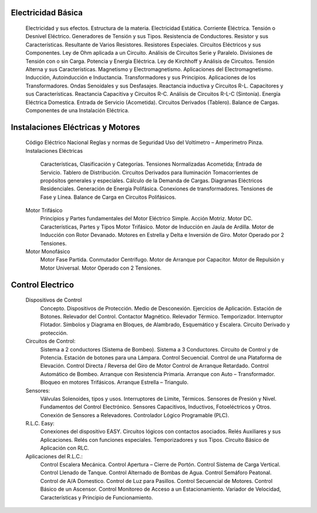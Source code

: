 
Electricidad Básica
+++++++++++++++++++

	Electricidad y sus efectos.
	Estructura de la materia.
	Electricidad Estática.
	Corriente Eléctrica.
	Tensión o Desnivel Eléctrico.
	Generadores de Tensión y sus Tipos.
	Resistencia de Conductores.
	Resistor y sus Características.
	Resultante de Varios Resistores.
	Resistores Especiales.
	Circuitos Eléctricos y sus Componentes.
	Ley de Ohm aplicada a un Circuito.
	Análisis de Circuitos Serie y Paralelo.
	Divisiones de Tensión con o sin Carga.
	Potencia y Energía Eléctrica.
	Ley de Kirchhoff y Análisis de Circuitos.
	Tensión Alterna y sus Características.
	Magnetismo y Electromagnetismo.
	Aplicaciones del Electromagnetismo.
	Inducción, Autoinducción e Inductancia.
	Transformadores y sus Principios.
	Aplicaciones de los Transformadores.
	Ondas Senoidales y sus Desfasajes.
	Reactancia inductiva y Circuitos R-L.
	Capacitores y sus Características.
	Reactancia Capacitiva y Circuitos R-C.
	Análisis de Circuitos R-L-C (Sintonía).
	Energía Eléctrica Domestica.
	Entrada de Servicio (Acometida).
	Circuitos Derivados (Tablero).
	Balance de Cargas.
	Componentes de una Instalación Eléctrica.
	
Instalaciones Eléctricas y Motores
+++++++++++++++++++++++++++++++++++

	Código Eléctrico Nacional
	Reglas y normas de Seguridad
	Uso del Voltímetro – Amperímetro Pinza.
	Instalaciones Eléctricas
		Características, Clasificación y Categorías.
		Tensiones Normalizadas
		Acometida; Entrada de Servicio.
		Tablero de Distribución.
		Circuitos Derivados para Iluminación
		Tomacorrientes de propósitos generales y especiales.
		Cálculo de la Demanda de Cargas.
		Diagramas Eléctricos Residenciales.
		Generación de Energía Polifásica.
		Conexiones de transformadores.
		Tensiones de Fase y Línea.
		Balance de Carga en Circuitos Polifásicos.
	Motor Trifásico
		Principios y Partes fundamentales del Motor Eléctrico Simple. Acción Motriz. Motor DC.
		Características, Partes y Tipos Motor Trifásico.
		Motor de Inducción en Jaula de Ardilla.
		Motor de Inducción con Rotor Devanado.
		Motores en Estrella y Delta e Inversión de Giro. Motor Operado por 2 Tensiones.
	Motor Monofásico
		Motor Fase Partida. Conmutador Centrífugo.
		Motor de Arranque por Capacitor.
		Motor de Repulsión y Motor Universal.
		Motor Operado con 2 Tensiones.

Control Electrico
++++++++++++++++++

	Dispositivos de Control
		Concepto. Dispositivos de Protección.
		Medio de Desconexión.
		Ejercicios de Aplicación.
		Estación de Botones.
		Relevador del Control. Contactor Magnético. Relevador Térmico.
		Temporizador. Interruptor Flotador.
		Símbolos y Diagrama en Bloques, de Alambrado, Esquemático y Escalera.
		Circuito Derivado y protección.
	Circuitos de Control:
		Sistema a 2 conductores  (Sistema de Bombeo). Sistema a 3 Conductores.
		Circuito de Control y de Potencia.
		Estación de botones para una Lámpara. Control Secuencial.
		Control de una Plataforma de Elevación. Control Directa / Reversa del Giro de Motor
		Control de Arranque Retardado.
		Control Automático de Bombeo.
		Arranque con Resistencia Primaria.
		Arranque con Auto – Transformador.
		Bloqueo en motores Trifásicos.
		Arranque Estrella – Triangulo.
	Sensores:
		Válvulas Solenoides, tipos y usos.
		Interruptores de Limite, Térmicos.
		Sensores de Presión y Nivel.
		Fundamentos del Control Electrónico.
		Sensores Capacitivos, Inductivos, Fotoeléctricos y Otros.
		Conexión de Sensores a Relevadores.
		Controlador Lógico Programable (PLC).
	R.L.C. Easy:
		Conexiones del dispositivo EASY.
		Circuitos lógicos con contactos asociados.
		Relés Auxiliares y sus Aplicaciones.
		Relés con funciones especiales.
		Temporizadores y sus Tipos.
		Circuito Básico de Aplicación con RLC.
	Aplicaciones del R.L.C.:
		Control Escalera Mecánica.
		Control Apertura – Cierre de Portón.
		Control Sistema de Carga Vertical.
		Control Llenado de Tanque.
		Control Alternado de Bombas de Agua.
		Control Semáforo Peatonal.
		Control de A/A Domestico.
		Control de Luz para Pasillos.
		Control Secuencial de Motores.
		Control Básico de un Ascensor.
		Control Monitoreo de Acceso a un Estacionamiento.
		Variador de Velocidad, Características y Principio de Funcionamiento.